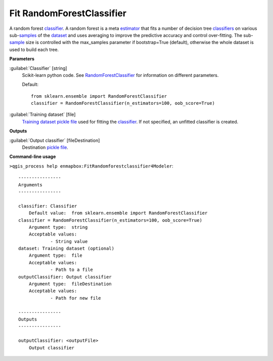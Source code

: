 .. _Fit RandomForestClassifier:

**************************
Fit RandomForestClassifier
**************************

A random forest `classifier <https://enmap-box.readthedocs.io/en/latest/general/glossary.html#term-classifier>`_.
A random forest is a meta `estimator <https://enmap-box.readthedocs.io/en/latest/general/glossary.html#term-estimator>`_ that fits a number of decision tree `classifiers <https://enmap-box.readthedocs.io/en/latest/general/glossary.html#term-classifier>`_ on various sub-`samples <https://enmap-box.readthedocs.io/en/latest/general/glossary.html#term-sample>`_ of the `dataset <https://enmap-box.readthedocs.io/en/latest/general/glossary.html#term-dataset>`_ and uses averaging to improve the predictive accuracy and control over-fitting. The sub-`sample <https://enmap-box.readthedocs.io/en/latest/general/glossary.html#term-sample>`_ size is controlled with the max_samples parameter if bootstrap=True (default), otherwise the whole dataset is used to build each tree.

**Parameters**


:guilabel:`Classifier` [string]
    Scikit-learn python code. See `RandomForestClassifier <http://scikit-learn.org/stable/modules/generated/sklearn.ensemble.RandomForestClassifier.html>`_ for information on different parameters.

    Default::

        from sklearn.ensemble import RandomForestClassifier
        classifier = RandomForestClassifier(n_estimators=100, oob_score=True)

:guilabel:`Training dataset` [file]
    `Training dataset <https://enmap-box.readthedocs.io/en/latest/general/glossary.html#term-training-dataset>`_ `pickle file <https://enmap-box.readthedocs.io/en/latest/general/glossary.html#term-pickle-file>`_ used for fitting the `classifier <https://enmap-box.readthedocs.io/en/latest/general/glossary.html#term-classifier>`_. If not specified, an unfitted classifier is created.

**Outputs**


:guilabel:`Output classifier` [fileDestination]
    Destination `pickle file <https://enmap-box.readthedocs.io/en/latest/general/glossary.html#term-pickle-file>`_.

**Command-line usage**

``>qgis_process help enmapbox:FitRandomforestclassifier4Modeler``::

    ----------------
    Arguments
    ----------------
    
    classifier: Classifier
    	Default value:	from sklearn.ensemble import RandomForestClassifier
    classifier = RandomForestClassifier(n_estimators=100, oob_score=True)
    	Argument type:	string
    	Acceptable values:
    		- String value
    dataset: Training dataset (optional)
    	Argument type:	file
    	Acceptable values:
    		- Path to a file
    outputClassifier: Output classifier
    	Argument type:	fileDestination
    	Acceptable values:
    		- Path for new file
    
    ----------------
    Outputs
    ----------------
    
    outputClassifier: <outputFile>
    	Output classifier
    
    